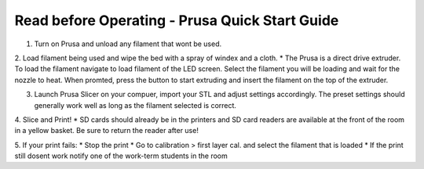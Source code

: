 Read before Operating - Prusa Quick Start Guide
===============================================

1. Turn on Prusa and unload any filament that wont be used.

2. Load filament being used and wipe the bed with a spray of windex and a cloth.
* The Prusa is a direct drive extruder. To load the filament navigate to load filament of the LED screen. Select the filament you will be loading and wait for the nozzle to heat. When promted, press the button to start extruding and insert the filament on the top of the extruder.

3. Launch Prusa Slicer on your compuer, import your STL and adjust settings accordingly. The preset settings should generally work well as long as the filament selected is correct.

4. Slice and Print!
* SD cards should already be in the printers and SD card readers are available at the front of the room in a yellow basket. Be sure to return the reader after use!

5. If your print fails:
* Stop the print
* Go to calibration > first layer cal. and select the filament that is loaded
* If the print still dosent work notify one of the work-term students in the room